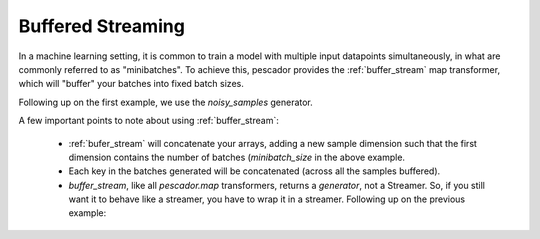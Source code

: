 .. _bufferedstreaming:

Buffered Streaming
==================

In a machine learning setting, it is common to train a model with multiple input datapoints simultaneously, in what are commonly referred to as "minibatches". To achieve this, pescador provides the :ref:`buffer_stream` map transformer, which will "buffer" your batches into fixed batch sizes.

Following up on the first example, we use the `noisy_samples` generator.

.. code-block:: python
    :linenos:

    import pescador

    # Create an initial streamer
    streamer = pescador.Streamer(noisy_samples, X[train], Y[train])

    minibatch_size = 128
    # Wrap your streamer
    buffered_sample_gen = pescador.buffer_stream(streamer, minibatch_size)

    # Generate batches in exactly the same way as you would from the base streamer
    for batch in buffered_sample_gen:
        ...



A few important points to note about using :ref:`buffer_stream`:

    - :ref:`bufer_stream` will concatenate your arrays, adding a new sample dimension such that the first dimension contains the number of batches (`minibatch_size` in the above example.

    - Each key in the batches generated will be concatenated (across all the samples buffered).

    - `buffer_stream`, like all `pescador.map` transformers, returns a *generator*, not a Streamer. So, if you still want it to behave like a streamer, you have to wrap it in a streamer. Following up on the previous example:

.. code-block:: python
    :linenos:
    
    batch_streamer = pescador.Stream(buffered_sample_gen)

    # Generate batches as a streamer:
    for batch in batch_streamer:
        # batch['X'].shape == (minibatch_size, ...)
        # batch['Y'].shape == (minibatch_size,)
        ...


    # Or, another way:
    batch_streamer = pescador.Streamer(pescador.buffer_stream, streamer, minibatch_size)
